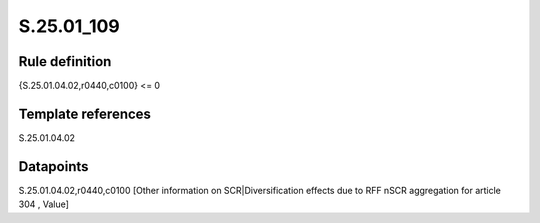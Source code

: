 ===========
S.25.01_109
===========

Rule definition
---------------

{S.25.01.04.02,r0440,c0100} <= 0


Template references
-------------------

S.25.01.04.02

Datapoints
----------

S.25.01.04.02,r0440,c0100 [Other information on SCR|Diversification effects due to RFF nSCR aggregation for article 304 , Value]



